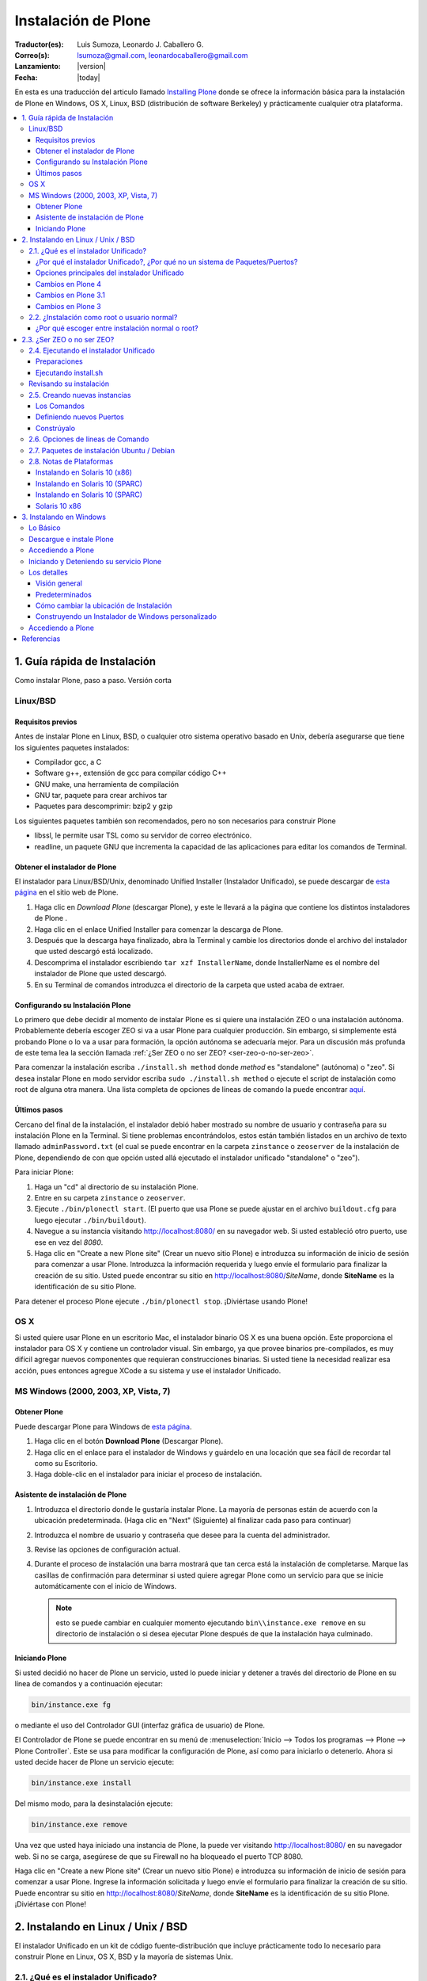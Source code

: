 .. -*- coding: utf-8 -*-

.. _instalando_plone:

====================
Instalación de Plone
====================

:Traductor(es): Luis Sumoza, Leonardo J. Caballero G.
:Correo(s): lsumoza@gmail.com, leonardocaballero@gmail.com
:Lanzamiento: |version|
:Fecha: |today|

En esta es una traducción del articulo llamado `Installing Plone`_ donde se ofrece 
la información básica para la instalación de Plone en Windows, OS X, Linux, BSD
(distribución de software Berkeley) y prácticamente cualquier otra
plataforma.

.. contents :: :local:

.. _1_guia_instalacion:

1. Guía rápida de Instalación
=============================

Como instalar Plone, paso a paso. Versión corta


Linux/BSD
---------


Requisitos previos
..................

Antes de instalar Plone en Linux, BSD, o cualquier otro sistema operativo
basado en Unix, debería asegurarse que tiene los siguientes paquetes
instalados:

-   Compilador gcc, a C

-   Software g++, extensión de gcc para compilar código C++

-   GNU make, una herramienta de compilación

-   GNU tar, paquete para crear archivos tar

-   Paquetes para descomprimir: bzip2 y gzip

Los siguientes paquetes también son recomendados, pero no son necesarios para
construir Plone

-   libssl, le permite usar TSL como su servidor de correo electrónico.

-   readline, un paquete GNU que incrementa la capacidad de las
    aplicaciones para editar los comandos de Terminal.


Obtener el instalador de Plone
..............................

El instalador para Linux/BSD/Unix, denominado Unified Installer (Instalador
Unificado), se puede descargar de `esta página`_ en el sitio web de Plone.

1.  Haga clic en *Download Plone* (descargar Plone), y este le llevará a
    la página que contiene los distintos instaladores de Plone .
2.  Haga clic en el enlace Unified Installer para comenzar la descarga de
    Plone.
3.  Después que la descarga haya finalizado, abra la Terminal y cambie
    los directorios donde el archivo del instalador que usted descargó está
    localizado.
4.  Descomprima el instalador escribiendo ``tar xzf InstallerName``, donde
    InstallerName es el nombre del instalador de Plone que usted descargó.
5.  En su Terminal de comandos introduzca el directorio de la carpeta que
    usted acaba de extraer.


Configurando su Instalación Plone
.................................

Lo primero que debe decidir al momento de instalar Plone es si quiere una
instalación ZEO o una instalación autónoma. Probablemente debería escoger ZEO
si va a usar Plone para cualquier producción. Sin embargo, si simplemente
está probando Plone o lo va a usar para formación, la opción autónoma se
adecuaría mejor. Para un discusión más profunda de este tema lea la 
sección llamada :ref:`¿Ser ZEO o no ser ZEO? <ser-zeo-o-no-ser-zeo>`.

Para comenzar la instalación escriba ``./install.sh method`` donde *method* es
"standalone" (autónoma) o "zeo". Si desea instalar Plone en modo servidor
escriba ``sudo ./install.sh method`` o ejecute el script de instalación
como root de alguna otra manera. Una lista completa de opciones de líneas de
comando la puede encontrar `aquí`_.


Últimos pasos
.............

Cercano del final de la instalación, el instalador debió haber mostrado su
nombre de usuario y contraseña para su instalación Plone en la Terminal. Si
tiene problemas encontrándolos, estos están también listados en un archivo de
texto llamado ``adminPassword.txt`` (el cual se puede encontrar en la carpeta
``zinstance`` o ``zeoserver`` de la instalación de Plone, dependiendo de con 
que opción usted allá ejecutado el instalador unificado "standalone" o "zeo").

Para iniciar Plone:

1.  Haga un "cd" al directorio de su instalación Plone.

2.  Entre en su carpeta ``zinstance`` o ``zeoserver``.

3.  Ejecute ``./bin/plonectl start``. (El puerto que usa Plone se puede
    ajustar en el archivo ``buildout.cfg`` para luego ejecutar ``./bin/buildout``).

4.  Navegue a su instancia visitando `http://localhost:8080/ <http://localhost:8080/>`_ 
    en su navegador web. Si usted estableció otro puerto, use ese en vez del
    *8080*.

5.  Haga clic en "Create a new Plone site" (Crear un nuevo sitio Plone) e
    introduzca su información de inicio de sesión para comenzar a usar Plone.
    Introduzca la información requerida y luego envíe el formulario para
    finalizar la creación de su sitio. Usted puede encontrar su sitio en
    http://localhost:8080/*SiteName*, donde **SiteName** es la identificación
    de su sitio Plone.

Para detener el proceso Plone ejecute ``./bin/plonectl stop``. ¡Diviértase
usando Plone!


OS X
----

Si usted quiere usar Plone en un escritorio Mac, el instalador binario OS X
es una buena opción. Este proporciona el instalador para OS X y contiene un
controlador visual. Sin embargo, ya que provee binarios pre-compilados, es
muy difícil agregar nuevos componentes que requieran construcciones binarias.
Si usted tiene la necesidad realizar esa acción, pues entonces agregue XCode
a su sistema y use el instalador Unificado.


MS Windows (2000, 2003, XP, Vista, 7)
-------------------------------------


Obtener Plone
.............

Puede descargar Plone para Windows de `esta página`_.

1.  Haga clic en el botón **Download Plone** (Descargar Plone).
2.  Haga clic en el enlace para el instalador de Windows y guárdelo en
    una locación que sea fácil de recordar tal como su Escritorio.
3.  Haga doble-clic en el instalador para iniciar el proceso de
    instalación.


Asistente de instalación de Plone
.................................

1.  Introduzca el directorio donde le gustaría instalar Plone. La mayoría
    de personas están de acuerdo con la ubicación predeterminada. (Haga clic
    en "Next" (Siguiente) al finalizar cada paso para continuar)
2.  Introduzca el nombre de usuario y contraseña que desee para la cuenta
    del administrador.
3.  Revise las opciones de configuración actual.
4.  Durante el proceso de instalación una barra mostrará que tan cerca
    está la instalación de completarse.  Marque las casillas de confirmación
    para determinar si usted quiere agregar Plone como un servicio para que
    se inicie automáticamente con el inicio de Windows.
    
    .. note::
        esto se puede cambiar en cualquier momento ejecutando ``bin\\instance.exe remove`` 
        en su directorio de instalación o si desea ejecutar Plone después de que la
        instalación haya culminado.


Iniciando Plone
...............

Si usted decidió no hacer de Plone un servicio, usted lo puede iniciar y
detener a través del directorio de Plone en su línea de comandos y a
continuación ejecutar:

.. code-block:: sh

    bin/instance.exe fg

o mediante el uso del Controlador GUI (interfaz gráfica de usuario) de Plone.

El Controlador de Plone se puede encontrar en su menú de 
:menuselection:`Inicio --> Todos los programas --> Plone --> Plone Controller`. 
Este se usa para modificar la configuración de Plone, así como para iniciarlo 
o detenerlo. Ahora si usted decide hacer de Plone un servicio ejecute: 

.. code-block:: sh

    bin/instance.exe install

Del mismo modo, para la desinstalación ejecute: 

.. code-block:: sh

    bin/instance.exe remove

Una vez que usted haya iniciado una instancia de Plone, la puede ver
visitando http://localhost:8080/ en su navegador web. Si no se carga,
asegúrese de que su Firewall no ha bloqueado el puerto TCP 8080.

Haga clic en "Create a new Plone site" (Crear un nuevo sitio Plone) e
introduzca su información de inicio de sesión para comenzar a usar Plone.
Ingrese la información solicitada y luego envíe el formulario para finalizar
la creación de su sitio. Puede encontrar su sitio en
http://localhost:8080/*SiteName*, donde **SiteName** es la identificación de su
sitio Plone. ¡Diviértase con Plone!


.. _2_instalando_linux_unix_bsd:

2. Instalando en Linux / Unix / BSD
===================================

El instalador Unificado en un kit de código fuente-distribución que incluye
prácticamente todo lo necesario para construir Plone en Linux, OS X, BSD y la
mayoría de sistemas Unix.

.. _21_que_instalador_unificado:

2.1. ¿Qué es el instalador Unificado?
-------------------------------------

Breve introducción al instalador, el caso para utilizarlo, sus opciones y
cambios recientes.

El instalador unificado es un kit de instalación de código fuente para
instalar Python, Zope, Plone y sus dependencias en plataformas de tipo Unix.
Posee dos componentes principales:

-   Los paquetes de código fuente para Python, Zope, Plone, un par de
    librerías de sistema y unas librerías de Python;
-   Un script de instalación que usa paquetes para crear una instalación
    lista-para-usarse, relativamente autocontrolada, de Python/Zope/Plone que
    cumple con los estándares de prácticas recomendadas en la comunidad
    Plone.

La nueva instalación Zope/Plone usará, luego de terminada la instalación, su
propia copia de Python que no remplazará su copia de Python en el sistema. Si
lo desea, puede usar el Python de su sistema (o algún otro), y el instalador
Unificado lo usará sin tener que modificarlo en las librerías de su sitio.


¿Por qué el instalador Unificado?, ¿Por qué no un sistema de Paquetes/Puertos?
..............................................................................

En las listas de ayuda y canales IRC de Plone, la sugerencia "simplemente use
el instalador Unificado", generalmente resulta en una de dos reacciones:

    *Yo prefiero controlar la instalación de código fuente por mí mismo, y 
    escoger todos los directorios de destinos;*

No hay nada malo en eso, sin embargo, si usted utiliza los directorios de
destinos del instalador Unificado podrá ver que le facilitará obtener ayuda
de la comunidad de Plone.

Si aún así elige instalarlos manualmente, está bien. Usted todavía puede
encontrar conveniente descargar el instalador Unificado con el fin de obtener
todos los paquetes juntos, y puede que le resulte útil leer el escrito de la
interfaz de usuario ``install.sh`` para ideas sobre la construcción de componente
particulares.

    *Yo prefiero usar mi mecanismo de plataformas de puertos/paquetes.*

La historia de paquetes de plataforma para Zope y Plone es una problemática.
Paquetes de plataforma han sido de calidad desigual y han utilizado árboles
de instalación que dificultan la ayuda que pueda ofrecer la comunidad cuando
los problemas se presentan. Igualmente, los paquetes de plataforma han sido
históricamente vulnerables a cambios en el sistema de Python. Zope/Plone es
muy exigente al escoger la versión de Python con la cual ejecutarse, además
cualquier actualización del sistema Python, cuando otro elemento está
instalado, puede fácilmente afectar o dañar a Zope/Plone. En este punto,
puede que este pensando que esto simplemente quiere decir que los paquetes
tienen deficiencias con respecto a las dependencias especificadas. El
instalador Unificado se creó porque generación tras generación de paquetes no
resolvieron este problema.


Opciones principales del instalador Unificado
.............................................

El instalador Unificado para Plone posee tres características principales:

-   Instalar como root o como usuario normal;
-   Instalar como un Cluster de objetos empresariales Zope - ZEO, o una
    instancia autónoma de Zope;
-   Instalar el kit completo, o una simple instancia de ejecución.

Cada una de estas opciones están descritas en secciones separadas.

.. note::

    Las versiones anteriores del instalador Unificado no vienen con estas opciones


Cambios en Plone 4
..................

-   El instalador ahora incluye un archivo de configuración
    *develop.cfg*, el cual puede usar después de la instalación inicial para
    configurar un entorno común de desarrollo. Para usarlo, ejecute buildout
    con el comando: 

    .. code-block:: sh

        bin/buildout -c develop.cfg

-   El instalador ahora requiere que las librerías de desarrollo SSL sean
    instaladas previamente en su sistema (usualmente se hace con openSSL) Si
    no las puede encontrar, este se detendrá. Si lo desea puede omitir este
    requerimiento, lo que resultará en una instalación que no puede usar el
    servicio ESMTP (extensión del Protocolo Simple de Transferencia de
    Correo) para correo electrónico.

Cambios en Plone 3.1
....................

-   El instalador Unificado ahora usa :ref:`buildout <que_es_zcbuildout>` 
    para configurar las instancias de Plone, lo que hace más fácil controlar 
    productos adicionales y actualizaciones de su instalación Plone.
-   Es mucho más sencillo agregar instancias adicionales de Zope/Plone a
    una base de instalación existente.
-   Existen opciones adicionales para:

-   Controlar el directorio de destino de la instalación;
-   Establecer un usuario aparte del "admin" y/o configurar la contraseña
    de su elección;
-   El uso de una versión instalada de Python 2.4 (posiblemente una copia
    del sistema). Se usa :ref:`virtualenv <que_es_virtualenv>` para aislar 
    la instalación nueva y así su sistema de Python no es tocado.

-   Si se requiere la instalación de libjpeg o libz, se hace localmente a
    la nueva instalación. Incluso en un modo instalación root, sus librerías
    en el sistema no son tocadas.


Cambios en Plone 3
..................

Si usted ha usado el instalador Unificado para versiones anteriores de Plone,
ya sabrá que las opciones anteriores son nuevas. Hay algunos cambios
adicionales:

-   El script de instalación trata de determinar si necesita o no nuevas
    construcciones de libz y libjpeg. Si no las necesita, no las construirá.
-   La Interfaz de Usuario ahora trabaja más cómoda con plataformas odd-
    duck como Solaris, donde la herramientas GNU pueden estar en locaciones
    inusuales.
-   Esta versión omite algunos productos adicionales (TextIndexNG#,
    ReportLab) incluidos en versiones anteriores.
-   Aunque esta versión trae el nuevo kit de fácil instalación de Python,
    no lo usa.

.. _22_instalacion_root_normal:

2.2. ¿Instalación como root o usuario normal?
---------------------------------------------

Casos donde se recomienda o no la instalación como usuario root.

El script ``install.sh`` para el instalador Unificado puede ser ejecutado como
root (típicamente usando el comando sudo) o como un usuario normal. Las
diferencias claves son:


**La instalación root (usada para producción):**

-   Instala por defecto en ``/usr/local/Plone``;
-   Crea un usuario "plone" y establece este usuario como propietario de
    los archivos de datos (Data.fs). Configura Zope para correr como el
    usuario efectivo "plone".
-   Los archivos de programa y configuración son propiedad del usuario
    root, y no deberían modificarse por los procesos de Zope.


**La instalación de usuario normal (no root):**

-   Instala por defecto en ``$HOME/Plone``;
-   Esta destinada a ser ejecutada por y bajo el identificador efectivo
    de usuario de la persona que instala.


¿Por qué escoger entre instalación normal o root?
.................................................

Instalar como root (o con privilegios root a través de sudo) puede ser la
mejor opción para instalaciones de producción de Plone. Ya que la instalación
se ejecuta bajo el identificador de un usuario creado específicamente para
este propósito, debería tener un nivel de control de acceso más alto a los
recursos. Generalmente esto es aceptado como la "mejor practica"; ejecutar
procesos persistentes (como Zope) por medio de usuarios únicos con permisos
limitados.

De igual forma al instalar como root, tenga cuidado y no ejecute 
``sudo bin/buildout`` excepto cuando esté trabajando ``offline`` (sin conexión), 
ya que si no lo hace inmediatamente ejecutara una setup (instalación) de los
programas descargados. En lugar de esto, obtenga archivos de distribución de
fuentes validadas, colóquelas en ``buildout-cache/download/dist`` y ejecute
``bin/buildout -o`` en el modo sin conexión.

La instalación como usuario normal (quizás con su propia identificación de
usuario) puede ser la mejor opción para una instancia de prueba o desarrollo.
Se hace muy sencillo instalar y editar productos personalizados sin tener que
preocuparse por los derechos o identidades de los usuarios.


.. _ser-zeo-o-no-ser-zeo:

2.3. ¿Ser ZEO o no ser ZEO?
============================

El instalador Unificado instalará Zope ya sea para ejecutarse en una
configuración Cliente/Servidor o en una configuración autónoma. Aquí están
los méritos de ambas.

El instalador Unificado ofrece dos estrategias distintas para la
configuración de Zope:

-   Una configuración ZEO de Cliente/Servidor. ZEO (del inglés Zope
    Enterprise Objects) le permite tener varios procesos de clientes Zope (o
    servidores separados) que comparten una base común de datos de objetos de
    procesos de servidores.
-   Una instancia autónoma de Zope.


**La instancia autónoma de Zope** es más fácil de entender, integrar y
controlar, y probablemente es la mejor opción para un entorno sencillo o de
prueba.

**La configuración ZEO Cliente/Servidor**, no obstante, posee algunas
ventajas para el uso de producción y también desarrollo.

-   Mejores opciones de balanceo de carga. Incluso sin un proxy de
    balanceo de cargas, clientes independientes y procesos de servidores
    pueden distribuir mejor las cargas en servidores modernos multi-núcleo.
    Con un proxy de balanceo de carga, mejores resultados son posibles.
-   La capacidad de ejecutar scripts contra un sitio en producción. Usted
    puede usar ``zopectl run`` para ejecutar scripts en alguno de los clientes
    mientras que otros sirven el sitio a internet.
-   Mejor depuración. Usted puede correr un cliente en modo depuración
    mientras que el resto corre en modo producción. De esta manera puede
    mejorar los diagnósticos para la instancia de depuración. También podrá
    usar herramientas de introspección como Clouseau y el comando ``zopectl debug`` 
    en contra de un sitio en producción.
-   Usted puede reservar un cliente para acceso administrativo (tendrá su
    propio puerto). Luego si usted tiene un incremento súbito en la demanda
    del sitio antes de que esté listo, podrá realizar cambios a través del
    cliente administrativo, incluso cuando su cliente público se ralentice.

.. _24_ejecutando_instalacion:

2.4. Ejecutando el instalador Unificado
---------------------------------------

Preparar la ejecución y ejecutar el instalador Unificado.


Preparaciones
.............

Verifique su plataforma de administrador de paquetes y asegúrese que tenga
los siguientes instalados:

-   gcc, La colección del Compilador GNU.
-   g++, Las extensiones de C++ para gcc.
-   GNU make, la herramienta fundamental de control y construcción.
-   GNU tar. Esta es la versión de tar para todos las plataformas Linux,
    BSD y OS X, pero no Solaris.
-   Paquetes para descomprimir: bzip2 y gzip. Paquetes para descompresión
    bzip2 y gzip. gzip es casi estándar; en algunas plataformas será
    requerida la instalación del paquete bzip2.


    Idealmente debería tener también las librerías *libssl* y *readline*, 
    y los encabezados de desarrollo cargados (usualmente los paquetes 
    libssl-dev y readline-dev). Realmente estos no son requeridas, pero 
    agregan una funcionalidad deseable. *libssl* se requiere para usar TLS 
    (Seguridad de la Capa de Transporte) con su servidor de correo electrónico, 
    lo cual puede ser vital si este no es local. Para detalles lea el 
    instalador Unificado ``README.txt``

Ahora escoja un directorio conveniente de trabajo para extraer el archivo 
.tar.gz (tarball) del instalador Unificado:

.. code-block:: sh

    tar zxf Plone-VERSION-UnifiedInstaller.tar.gz

Luego vaya al nuevo directorio creado:

.. code-block:: sh

    cd Plone-VERSION-UnifiedInstaller
    
.. note::

    *VERSION* - cambiara con cada versión.


Ejecutando install.sh
.....................

Si usted se decidió por la instalación con privilegios root; ya sea por el
comando su a root o precediendo estos comandos con el comando sudo.

**Instalación ZEO:**

.. code-block:: sh

    ./install.sh zeo

**Instalación autónoma de Zope:**

.. code-block:: sh

    ./install.sh standalone

Pues ahora acomódese y observe los mensajes de progreso.

**Si los mensajes de progreso no comienzan,** generalmente significa que
falta alguna herramienta vital de instalación. Use su administrador de
paquetes para instalar la herramienta, y trate nuevamente.

**Si la instalación tiene éxito,** usted verá un conjunto de instrucciones
para la nueva instalación de Zope/Plone. Haga una nota de la contraseña usada
para el usuario "admin". Estas instrucciones también estarán disponibles en
el archivo ``README.txt``, y la contraseña en el archivo ``adminPassword.txt`` 
de su nueva instalación.

**Si la instalación falla,** no entre en pánico. Anote los mensajes de
errores y diagnósticos para que en el caso de que usted no pueda resolverlos
por sí mismo, pida ayuda en la `lista de correo de plone-setup`_ o en el canal
`IRC #plone`_. Nosotros necesitaremos información precisa sobre su plataforma y
toda la información de diagnostico posible para ayudarlo. Además asegúrese de
revisar la sección :ref:`Notas de plataforma <28_notas_plataforma>` en el 
archivo ``README.txt`` que viene con el instalador para ver si hay algún tipo 
de trabajo o requerimiento especial en relación a su plataforma.

.. tip::

    El programa de instalación crea un archivo detallado de registro, llamado 
    ``install.log``, que puede ayudar al diagnostico de una instalación fallida.


Revisando su instalación
------------------------

Si su instalación fue exitosa, trate de iniciarla siguiendo las instrucciones
que se muestran al final del proceso de instalación (o en el archivo
README.txt que está en el directorio de instalación). Los problemas de
arranque no son comunes pero de vez en cuando aparecen; la causa más común es
que otros procesos ya están usando el puerto 8080 (o uno o más de los puertos
8100, 8080 y 8081 si está usando ZEO). Si es así, puede detener o eliminar
ese proceso en el caso de que sea una instalación vieja de Zope/Plone. Si no
también puede reasignar los puertos usados por su instalación de Plone al
editar el archivo buildout.cfg y ejecute el comando ``bin/buildout`` para 
reasignar los puertos.

Si su arranque es exitoso, compruebe su instalación abriendo un navegador web
y navegando a http://localhost:8080/. (Si esta haciendo la prueba en otra
computadora, substituya el nombre (ip o url) de su servidor host por
"localhost".)

Se debería mostrar un mensaje de bienvenida de Zope. Un sitio de prueba
debería estar disponible en http://localhost:8080/Plone, y la Interfaz de
Administración de Zope (Zope Management Interface -ZMI) en
http://localhost:8080/manage

Si aparentemente Zope está ejecutándose, pero no puede conectarse, compruebe
si tal vez un cortafuegos (firewall) está emplazado y bloqueando la conexión.


.. _25_creando_nuevas_instancias:

2.5. Creando nuevas instancias
------------------------------

El instalador Unificado puede usarse para crear instancias adicionales de
Zope/Plone.

Una vez que ha usado el instalador Unificado para realizar completamente una
instalación de Plone, quizás usted quiera crear instancias de trabajo
adicionales para ejecutar otros sitios (o conjunto de sitios). El instalador
Unificado hace posible establecer nuevas instancias que usarán el código base
de Python y Zope de la instalación principal.

Para instalar una nueva instancia, primero decida si quiere una instalación
root o de usuario normal. Usted puede usar el código base de instalaciones
con nivel root para una nueva instancia con nivel root, o una instalación no-
root para una instancia no-root. Además la nueva instancia que puede ser una
instalación ZEO o autónoma, es independiente a la elección que haya hecho
para la instalación principal.


Los Comandos
............

Ubíquese en el directorio que contiene el archivo ``install.sh`` de su instalador
Unificado desempaquetado.

Preceda los siguientes comandos con "sudo" o "su -" para cambiar al usuario
root.

**Para una instancia de clúster de ZEO:**

.. code-block:: sh

    ./install.sh zeo --instance=nuevo_nombre_instancia

**Para una instancia autónoma de Zope.**

.. code-block:: sh

    ./install.sh standalone --instance=nuevo_nombre_instancia


.. glossary::

  nuevo_nombre_instancia
    debería ser un nombre de directorio simple - y no un nombre de ruta completo. 
    El nuevo directorio se creara como un nuevo subdirectorio de la instalación 
    completa y compartirá su respectivo Python y el cache de buildout.


Definiendo nuevos Puertos
.........................

La nueva instancia aún no está lista para ejecutarse, ya que está configurada
para usar los puertos por defecto y entrará en conflicto con la instalación
previa. Afortunadamente esto es fácil arreglar.

Vaya al directorio que contiene su nueva instancia y abra el archivo ``buildout.cfg`` 
con su editor de texto favorito.

Si esta es una instancia autónoma, solo necesitará definir un puerto nuevo en
un lugar solamente:

.. code-block:: cfg

    http-address = 8080

Para la instancia ZEO se requiere un poco mas de trabajo. Usted necesitará
cambiar dos entradas de ``http-address`` (una para cada cliente) y el puerto para
el servidor de ZEO, el cual se define en la línea:

.. code-block:: cfg

    zeo-address = 127.0.0.1:8100

Solo cambie el numero de puerto (8100); y no modifique la dirección IP.


Constrúyalo
...........

Guarde sus cambios y ejecute :ref:`buildout <que_es_zcbuildout>` para actualizar 
todas las partes de la instalación:

.. code-block:: sh

    bin/buildout


Si esta es una instalación root, anteponga el comando "sudo" o use "su -"
para cambiar al usuario root.

Ahora ya está listo para correr la nueva instancia.

.. _26_opciones_cli_instalador:

2.6. Opciones de líneas de Comando
----------------------------------

Algunas opciones poco frecuentes del instalador Unificado, pero de igual
manera siguen siendo útiles para usted.

Puede agregar la siguientes opciones a su línea de comando ``install.sh`` para un
control más refinado de su instalación:

--target=pathname
    Úsela para especificar rutas de nivel superior para las instalaciones. 
    Las instancias de Plone y Python se construirán dentro de este directorio.

--user=user-name
    En una instalación root, define el usuario efectivo para ejecutar la instancia. 
    Por defecto es el usuario "plone". Ignorado para las instalaciones no-root.

--with-python=/fullpathtopython2.x
    Si usted ya tiene una construcción Python adecuada para ejecutar Zope/Plone, 
    lo puede especificar aquí. :ref:`virtualenv <que_es_virtualenv>` se usara para 
    crear un entorno aislado de Python para la instalación. La librería del sistema 
    de su sitio no se tocara. Se requiere Python 2.4 para Plone 3.x, y Python 2.6 
    para Plone 4. Su Python debe satisfacer las necesidades de Plone, y el 
    instalador pondrá a prueba el soporte para las librerías zlib, *libssl* y xml 
    antes de construir para ellas.

--password=InstancePassword
    Si no se especifica, una contraseña aleatoria sera generada.

--without-ssl
    Las librerías de desarrollo SSL (generalmente OpenSSL) se necesitan al construir 
    Python para que soporten SSL (protocolo de capa de conexión segura) y TLS (protocolo 
    para seguridad de la capa de transporte). Sin ellas Plone no podrá utilizar TLS en 
    SMTP (Protocolo Simple de Transferencia de Correo). El instalador Unificado habitualmente 
    se detendrá si no puede encontrar el encabezado SSL y sus librerías. Use esta opción 
    para indicarle al instalador que usted sabe lo que esta haciendo y que desea continuar 
    sin las SSL.

--without-lxml
    ``lxml``, un wrapper (empaquetador) de Python para ``libxml2`` y ``libxslt``, no es 
    requerido para Plone 4.1. Pero se necesita por algunos programas populares adicionales 
    como plone.app.theming. A menos que usted especifique esta opción, el instalador tratara 
    de construir ``lxml`` con las librerías estáticas ``libxml2`` y ``libxslt``. Puede que 
    esto no funcione en todas las plataformas.

--nobuildout 
    Saltar la ejecución de ``bin/buildout``. Usted debería saber que esta haciendo. El uso 
    principal para esta opción se refiere a cuando usted desea que el instalador Unificado 
    junte todas las piezas, para luego activar su propio archivo buildout.cfg.

El instalador Unificado averiguara si usted tiene o no, las librerías ``libz``,
``libjpeg`` y ``readline`` en su sistema. Si las tiene: genial. Si no las tiene, el
instalador tratará de construirlas en el subdirectorio lib/ del destino de su
instalador y hacer un enlace directamente a ellas. En el caso de que esto no
sea lo que quiere, use las siguientes opciones de líneas de comando para
ajustar este comportamiento.

**--libz=auto|yes|no**

**--libjpeg=auto|yes|no**

**--readline=auto|yes|no**

auto
     Tener este programa determina si necesita o no la librería instalada. 
     Si es necesaria, sera instalada en ``$PLONE_HOME``. Esta es el 
     comportamiento por defecto.

yes
    para forzar la instalación en ``$PLONE_HOME`` (o ``$LOCAL_HOME``) para 
    enlaces estáticos, incluso si una copia en el sistema de la librería 
    esta disponible.

no
    para no forzar la instalación de la librería.


.. _27_paquete_instalador_ubuntu_debian:

2.7. Paquetes de instalación Ubuntu / Debian
--------------------------------------------

¿Cómo instalar los paquetes requeridos en los estilos de sistemas
Debian/Ubuntu?

Antes de comenzar el proceso debería instalar los paquetes del sistema
requeridos para la ejecución:

.. code-block:: sh

    sudo apt-get install build-essential
    sudo apt-get install libssl-dev
    sudo apt-get install libxml2-dev
    sudo apt-get install libxslt1-dev
    sudo apt-get install libbz2-dev
    sudo apt-get install zlib1g-dev

En vez de permitir al instalador usar su propios paquetes, es muy conveniente
usar los paquetes del sistema para librerías comunes.

.. code-block:: sh

    sudo apt-get install libjpeg62-dev
    sudo apt-get install libreadline-gplv2-dev

Y si usted quiere habilitar la anexión de documentos de Word y PDF:

.. code-block:: sh

    sudo apt-get install wv
    sudo apt-get install poppler-utils


.. _28_notas_plataforma:

2.8. Notas de Plataformas
-------------------------

Notas de contribución de usuarios que usan el instalador Unificado en
plataformas particulares


Instalando en Solaris 10 (x86)
..............................


*Publicado por Michael Bobzin el 15 de Febrero de 2008 03:12 PM*

Hola,

para completar la instalación en Solaris 10 (x86) tengo que
cambiar algunas líneas en ``install.sh``

.. code-block:: sh

    #!/bin/bash
    ...
    #Build Python
    ...
    if [ $NEED_LOCAL -eq 1 ]
    then
     ...
    else
        export LD_LIBRARY_PATH=/usr/local/lib
            ./configure \
                    --prefix=$PY_HOME \
                    --with-readline \
                    --with-zlib \
                    --disable-tk \
                    --with-gcc="$GCC" \
                    --with-cxx="$GPP"
    fi


Instalando en Solaris 10 (SPARC)
................................

*Publicado por Joni Barnoff el 5 de abril de 2008 07:31 PM* 

.. code-block:: sh

    LD_LIBRARY_PATH=/usr/local/ssl/lib


Esto es necesario para incluir *libssl* en la construcción de Python.


Instalando en Solaris 10 (SPARC)
................................

*Publicado por Jim Leek el 20 de Marzo de 2009 04:21 PM*

Los inconvenientes principales en Solaris se deben al hecho de que el script
del instalador (``install.sh``) no siempre puede obtener las rutas correctas para
la versión correcta del software en Solaris. También tiene problemas para
encontrar las librerías correctas en el entorno de Solaris. Para agregar a
este ``install.sh`` se usa el shell básico Bourne (#!/bin/sh), lo que significa
que algunos de los comandos que son parte del shell Bourne de Linux y que no
están presentes en el shell Bourne de Solaris simplemente no funcionan. Cabe
destacar que el interruptor e-(existe) no esta presente en el shell Bourne de
Solaris: 

.. code-block:: sh

    if [ -e $INSTALL_LOG ]       # Does not work in Solaris.


Para resolver esto haga lo siguiente:

1. Se necesita que las locaciones de todas las dependencias se ubiquen en Solaris:

 (a) gcc - /usr/local/bin/gcc (gcc-3.4.6 proveniente de www.sunfreeware.com - por defecto en solaris 10 es /opt/sfw/bin/gcc)
 (b) g++ - /usr/local/bin/g++ (Instalado con gcc-3.4.6 - por defecto en solaris 10 = /opt/sfw/bin/g++)
 (c) gmake - /opt/sfw/bin/gmake
 (d) gtar - /usr/sfw/bin/gtar
 (e) gzip - /usr/bin/gzip
 (f) bzip2 - /usr/bin/bzip2

Además ``install.sh`` usa el comando shell ``whoami`` , el cual en Solaris se encuentra en:

 (g) whoami - /usr/ucb/whoami

2. Garantice que todas las Rutas anteriores se encuentren en la ruta del sistema: 

.. code-block:: sh

        PATH=$PATH:/opt/sfw/bin:/usr/sfw/bin:/usr/ucb:/usr/ccs/bin
        export PATH

(Si /usr/ccs/bin no es agregado, la compilación de Python fallara con "gmake:ar: Command not found".)

3. Debido a que el interruptor -e no esta presente en el shell Bourne de Solaris, 
el script ``install.sh``, y todos los otros scripts, este se debe cambiar a bash: 

.. code-block:: sh

        #!/usr/bin/bash

4. El script ``install.sh`` utiliza el comando shell ``which`` para localizar el software 
que necesita para la construcción. Para garantizar que las versiones correctas del software 
fueron utilizadas (en lugar de las predeterminadas de Solaris), ``install.sh`` fue modificado 
explícitamente para definir las locaciones de cada pieza del software: 

.. code-block:: sh

        GCC=/usr/local/bin/gcc
        GPP=/usr/local/bin/g++
        GNU_MAKE=/opt/sfw/bin/gmake
        GNU_TAR=/usr/sfw/bin/gtar
        GUNZIP=/usr/bin/gunzip
        BUNZIP2=/usr/bin/bunzip2


5. Durante la construcción se necesitan ambas librerías: "libssl" y "readline". 
Agréguelas a la ruta de la librería del sistema. 

.. code-block:: sh

        LD_LIBRARY_PATH=$LD_LIBRARY_PATH:/usr/local/ssl/lib:/opt/sfw/lib
        export LD_LIBRARY_PATH

Para mas información: `http://www.eng.ox.ac.uk/Plone/solaris/plone-installation`_


Solaris 10 x86
..............

*Publicado por Coopertino el 9 de Septiembre de 2008 02:03 PM* 

.. code-block:: sh

    cat /etc/release
    Solaris 10 8/07 s10x_u4wos_12b X86

La instalación se ejecuto sin problemas, después de estas dos modificaciones:

En el script ``install.sh`` en la línea 1 

.. code-block:: sh

    from #! /bin/sh  --> #! /bin/bash

En el script ``install.sh`` en la línea 81 

.. code-block:: sh

    from GNU_TAR=`which tar` --> GNU_TAR=`which gtar`

.. _3_instlando_windows:

3. Instalando en Windows
========================

¿Cómo preparar y ejecutar Plone en Windows?; no para desarrollo considerable.

El instalador binario para Windows es la opción a escoger si quiere probar
Plone en Windows o para ser el host de un sitio, pero no para desarrollo
considerable. Si considera desarrollar formalmente en Windows, consulte `este
documento`_.

**Este documento fue actualizado para Plone-4.1.2.**


Lo Básico
----------

**Esta sección explica cómo para hacer una instalación básica de Plone.**


Descargue e instale Plone
-------------------------

1.  Descargue el instalador desde esta página en plone.org:
    `http://plone.org/download`_.

2.  Guárdelo en un sitio que pueda recordar, tal como su Escritorio.

3.  Después que la descarga haya finalizado, haga doble clic en archivo
    del instalador para ejecutarlo.

4.  Encamínese por el asistente de instalación. El instalador crea una
    carpeta en ``C:\Plone41`` e instala allí el Plone.

5.  Aguarde mientras el instalador extrae los archivos y crea su
    instancia de Plone.

6.  El instalador más nuevo automáticamente instala servicios de Windows
    para Plone y empieza los servicios de tal manera no allá ninguna
    necesidad de iniciar el servicio de Plone manualmente. Si usted necesita
    iniciar o parar los nuevos servicios ellos son llamados "Plone 4.1" y
    "Plone 4.1 Zeo" y están listado en la ventana de controlador de
    Servicios.


Accediendo a Plone
------------------

.. note::

  Quizás tenga que indicarle a su Firewall (cortafuegos) que abra el
  puerto TCP 8080, antes de que pueda acceder a la interfaz web de Plone.

1.  Abra un navegador web y vaya a http://localhost:8080/ y haga clic en
    el botón "Create a new Plone site".

2.  Lo próximo es iniciar sesión de usuario. El nombre de usuario por
    defecto de Zope "admin" y la contraseña es también "admin" (sin las
    comillas dobles).

3.  En la página "Create a Plone site" desplace hacia abajo y clic el
    botón "Create Plone Site".

4.  Después de que el sitio está creado usted será redirigido al sitio en
    la dirección http://localhost:8080/Plone. Usted puede utilizar esta
    dirección URL la próxima ves que usted quiera visitar su sitio.

Iniciando y Deteniendo su servicio Plone
----------------------------------------

**En este caso usted necesita parar o iniciar sus servicios Plone a mano
usted puede acceder de esta forma:**

* Haga clic en el botón de "Inicio" de Windows .

* Escriba "servicios" (sin comillas dobles) dentro de la barra de búsquedas que
  parecerá al final del menú de Inicio.

* Haga clic en la entrada llamada "Servicios" en la categoría "Programas" de
  los resultados de búsqueda.

* En la ventana de Servicios, desplace hacia abajo para buscar los servicios
  "Plone 4.1" y "Plone 4.1 Zeo".

De aquí usted puedes iniciar y parar los servicios siempre que usted
necesite.

Si usted solamente probando Plone y usted no quiere que se inicie cada ves
que usted inicie su computadora, haga los ajustes en la opción "Propiedades"
de cada uno de los servicios Plone y establezca el valor "Tipo de arranque" a
"Manual."


Los detalles
------------

**Esta sección da más información sobre el instalador de Windows y cómo
personalizarlo si fuera necesario.**

Como de Plone 4.0.9 y Plone 4.1 hay nuevos instaladores de Windows que se
prestan a la comunidad. Estos instaladores se comportan de manera diferente
que las versiones anteriores. Este documento explica los cambios y las
razones detrás de ellos.


Visión general
..............

Anteriormente, el instalador de Windows Plone de corriendo con el buildout
después le permite al usuario introducir varias variables, incluyendo un
directorio de instalación. Aun así, debido a la manera en que Python, Windows
y buildout interaccionan, mucho tiempo o directorios de instalación compleja
no siempre trabajo de una, y la los principales errores fatales suceden
durante la ejecución del proceso de instalación de buildout. De esta falla
puede ser muy difícil que un usuario nuevo de Plone se pueda recuperar,
creando así una mala "primera Impresión" para un nuevo usuario.

La nueva instalación de Plone en Windows opera algo de esta flexibilidad para
una fiabilidad mucho mayor. Buildout se ejecuta cuando la construcción de la
instalación, no "en vivo" durante el proceso de instalación. Esto significa
que buildout nunca puede fallar durante instalación. Aun así, esto también
significa que el instalador de Windows sólo instalará Plone a las rutas
``C:\Plone41`` (para 4.1) y ``C:\Plone42`` (para 4.2).

Para los usuarios que requieren más flexibilidad en las rutas de instalación,
hemos proporcionado la posibilidad de copiar y pegar un directorio de
instalación a una nueva ubicación, así como una nueva instalación para crear
instaladores personalizados de Windows para Plone (que se incluye con el
instalador de Windows Plone). Ahora, usted puede modificar sus buildouts y
regenerar nuevos instaladores de Windows con configuraciones diferentes (por
ejemplo, el uso de múltiples clientes ZEO, bases de datos múltiples o
productos diferentes), que se pueden utilizar en la producción o distribución
a los clientes.


Predeterminados
...............

Los servicios Plone en Windows ahora utilizan una receta llamada
``enfold.recipe.winservice`` que es un fork de la receta ``z3c.winservice`` 
para usar en Zope 2. El nuevo instalador Plone de Windows tiene tres 
diferencias fundamentales respecto a las versiones anteriores:

-   Credenciales predeterminadas para Plone

    -   Anteriormente usted se puede crear a partir de ellas dentro del
        instalador.
    
    -   Ahora está predefinido el nombre de usuario como "admin" y la
        contraseña: "admin". Esto hace que el instalador de Windows compatible
        con el instalador unificado y el instalador de Mac OS X.
        
        Esto puede ser cambiado editando el archivo ``buildout.cfg``, ver la sección
        ``[shared]`` la cual contenga la línea parecida a esta:

        .. code-block:: cfg

            user = login:password

-   Nombre de Servicio del Windows

    -   Anteriormente, esto se ha generado automáticamente durante la
        instalación.
        
    -   Ahora es definido en el archivo ``buildout.cfg`` vea la secciones 
        ``[service]`` y ``[service-zeo]``

        .. code-block:: cfg

            name = Unique Service Name

-   Ubicación de instalación

    -   Anteriormente, el usuario puede seleccionar / crear una carpeta nueva para instalar Plone.
        
    -   Ahora se instala en ``C:\Plone41`` o ``C:\Plone40`` (según la versión).


Cómo cambiar la ubicación de Instalación
........................................

El nuevo instalador de Plone para Windows no le deja para cambiar la ubicación 
de instalación cuándo te corrido el instalador. Aun así, es todavía posible al 
instalar Plone ingresar una ubicación diferente después de la instalación inicial, 
bien que es una vía del proceso más manual. Por ejemplo, suponga que se ha instalado 
Plone en la ruta ``C:\Plone41`` y después de su evaluación usted lo quieres mover 
hacia una ubicación más permanente, digamos en la ruta ``Z:\Plone41-Intranet\``.

La buena noticia es que el directorio de instalación, ``C:\Plone41``, es 100% 
auto-contenido. No hay dependencias externas instaladas en cualquier otro 
lugar de su sistema. Usted puede sencillamente copiar / pegar este directorio, 
modificar su archivo buildout.cfg (descrito abajo), y reconstruir su entorno 
personalizado. Para una implementación de calidad en producción de Plone, usted 
casi siempre tiene que hacer esto porque la configuración por defecto de la 
instalación Plone para Windows son muy básicas, y destinada más para la 
evaluación de los escenarios de despliegue de producción.

He aquí un ejemplo simple para mover Plone desde su instalación por defecto directorio 
(``C:\Plone41``) a un nuevo directorio ``Z:\Plone41-Intranet``

-   Cambie a la unidad ``Z:\`` y ejecute los siguiente comandos:

    .. code-block:: cfg

        mkdir Plone41-Intranet
        cd Plone41-Intranet
        copy C:\Plone41\* .
        
-   Cambie de ubicación a ``Z:\Plone41-Intranet``
-   edite el archivo ``buildout.cfg``

-   valla a la sección ``[shared]``
-   cambie la variable de usuario ``login:password`` que quieran usar
-   cambie la variable ``http-address`` a un único puerto, que diga ``9090``
-   cambie la variable ``zeo-address`` a un único puerto, que diga ``9999``

    .. code-block:: cfg

        [shared]
        user = administrator:s3kr1t
        http-address = 9090
        zeo-address = 9999
        debug-mode = off
        verbose-security = off

-   valla a la sección ``[service]``
-   cambie la variable ``name`` a "Plone 4.1 Intranet"

    .. code-block:: cfg

        [service]
        recipe = enfold.recipe.winservice:service
        name = Plone 4.1 Intranet
        runzope = run-instance

-   valla a la sección ``[service-zeo]``
-   cambie la variable ``name`` a "Plone 4.1 Intranet Database"

    .. code-block:: cfg

        [service-zeo]
        recipe = enfold.recipe.winservice:service
        name = Plone 4.1 Intranet Database
        runzope = run-zeo


-   ejecute de nuevo la construcción de los archivos configuración, con
    el siguiente comando:

    .. code-block:: sh

        bin\buildout.exe
        
-   Ahora instale sus nuevo servicio

    .. code-block:: sh

        bin\instance.exe install
        bin\zeo_service.exe install
        
-   Ahora usted puede iniciar su servicio de servidor de la base de
    datos, con el siguiente comando:

    .. code-block:: sh

        bin\zeo_service.exe start
        
-   Esa es siempre la mejor forma de iniciar su cliente/instancia en modo
    foreground. Si esto le falla, una falta de configuración sustancial 
    o una falta de coincidencia sustancial del código fuente de su sistema.

    .. code-block:: sh

        bin\instance.exe fg

Su terminal se conectará al servidor. Si dice "Zope Ready to Serve Requests" 
usted anda en buen camino. Presione la combinación de teclas
Control-C o la tecla Break y inicie el servicio desde el panel de servicios
panel o por la línea de comando, de la siguiente forma:

    .. code-block:: sh

        bin\instance.exe start

.. note::

    Yo creo que hay un problema con el registro y python. Desde entonces nosotros
    *no* registramos en el python del sistema, usted lo tendrá que tener
    instalado en su directorio de trabajo actual dentro de una carpeta llamada
    Python. 
    
Así que el comando será como siguiente:

.. code-block:: sh

    Z:\\Plone41-Intranet> bin\buildout
    Z:\\Plone41-Intranet> cd python
    Z:\\Plone41-Intranet\Python> python ..\bin\service.py --startup auto install
    Z:\\Plone41-Intranet\Python> python ..\bin\service-zeo.py --startup auto install
    
    
Construyendo un Instalador de Windows personalizado
...................................................

La característica más grande del nuevo instalador es la capacidad de crear
unos instaladores de Windows personalizados, con el cual usted puede utilizar
o distribuir. Anteriormente, construyendo un instalador de Windows
personalizado usted requería un conocimiento sustancial de otros cuántos
diferentes sub-sistemas que trabajan en conjunto. Ahora usted sencillamente
edite el archivo ``installer.cfg`` del recipe buildout. Ejecute de nuevo buildout
con el parámetro de la siguiente forma ``bin\buildout -c installer.cfg`` y usted 
conseguirá un nuevo instalador de Windows ejecutable en el directorio actual de trabajo.

Para mayor información vea el enlace sobre los `Detalles de los paquetes Windows`_.

Accediendo a Plone
------------------

Quizás tenga que transmitirle a su Firewall (cortafuegos) que abra el puerto
8080, antes de que pueda acceder a la interfaz web de Plone.

Abra un navegador web y vaya a http://localhost:8080/. Haga clic en el botón
que contiene el texto "Create a new Plone site" (Crear un nuevo sitio Plone)
Se le pedirá que introduzca el nombre de usuario y contraseña: aquellos que
escribió anteriormente.

Otórguele a su sitio una identificación como "Plone", y un titulo como "Mi
sitio Plone". Además puede seleccionar el idioma del sitio y algunos
productos adicionales para su instalación. Luego haga clic en el botón "Add
Plone Site" (Agregar nuevo sitio Plone) cerca del final de la pagina. Tomara
unos segundos crear su sitio Plone

Después de que su sitio se haya creado puede acceder a el mediante esta URL:
*http://localhost:8080/Plone*, donde "Plone" es la identificación de su
sitio.

Referencias
===========

- `Instalando Plone con el Instalador Unificado`_.
- `Installing Plone`_.
- `Sitio Web de Buildout`_.

.. _esta página: http://plone.org/products
.. _aquí: http://plone.org/documentation/kb/installing-plone-with-the-unified-installer/command-line-options
.. _http://www.eng.ox.ac.uk/Plone/solaris/plone-installation: http://www.eng.ox.ac.uk/Plone/solaris/plone-installation
.. _este documento: http://plone.org/documentation/kb/using-buildout-on-windows
.. _http://plone.org/download : http://plone.org/download
.. _Instalando Plone con el Instalador Unificado : http://plone.org/countries/conosur/documentacion/instalando-plone-3-con-el-instalador-unificado
.. _Installing Plone: http://plone.org/documentation/manual/installing-plone
.. _Detalles de los paquetes Windows: http://package.enfoldsystems.com/docs/windows.html
.. _Sitio Web de Buildout: http://www.buildout.org/
.. _lista de correo de plone-setup: http://plone.org/support/forums/setup
.. _IRC #plone: http://webchat.freenode.net/?channels=plone
